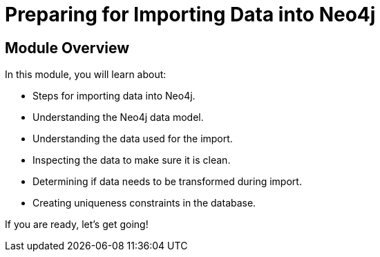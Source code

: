 = Preparing for Importing Data into Neo4j


[.transcript]
== Module Overview

In this module, you will learn about:

* Steps for importing data into Neo4j.
* Understanding the Neo4j data model.
* Understanding the data used for the import.
* Inspecting the data to make sure it is clean.
* Determining if data needs to be transformed during import.
* Creating uniqueness constraints in the database.

If you are ready, let's get going!
